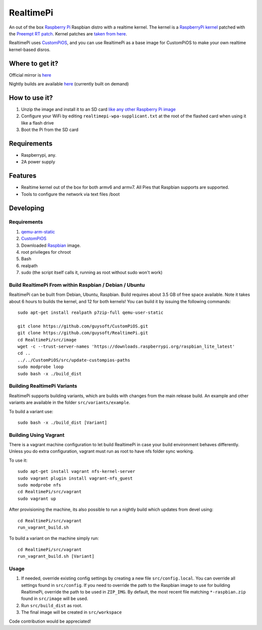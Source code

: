 RealtimePi
==========

An out of the box `Raspberry Pi <http://www.raspberrypi.org/>`_ Raspbian distro with a realtime kernel. The kernel is a  `RaspberryPi kernel <https://github.com/raspberrypi/linux>`_ patched with the `Preempt RT patch <https://wiki.linuxfoundation.org/realtime/start>`_. Kernel patches are `taken from here <https://wiki.linuxfoundation.org/realtime/documentation/howto/applications/preemptrt_setup>`_.

RealtimePi uses `CustomPiOS <https://github.com/guysoft/CustomPiOS>`_, and you can use RealtimePi as a base image for CustomPiOS to make your own realtime kernel-based disros.

Where to get it?
----------------

Official mirror is `here <http://unofficialpi.org/Distros/RealtimePi>`_

Nightly builds are available `here <http://unofficialpi.org/Distros/RealtimePi/nightly/>`_ (currently built on demand)

How to use it?
--------------

#. Unzip the image and install it to an SD card `like any other Raspberry Pi image <https://www.raspberrypi.org/documentation/installation/installing-images/README.md>`_
#. Configure your WiFi by editing ``realtimepi-wpa-supplicant.txt`` at the root of the flashed card when using it like a flash drive
#. Boot the Pi from the SD card


Requirements
------------
* Raspberrypi, any.
* 2A power supply

Features
--------

* Realtime kernel out of the box for both armv6 and armv7. All Pies that Raspbian supports are supported.
* Tools to configure the network via text files /boot

Developing
----------

Requirements
~~~~~~~~~~~~

#. `qemu-arm-static <http://packages.debian.org/sid/qemu-user-static>`_
#. `CustomPiOS <https://github.com/guysoft/CustomPiOS>`_
#. Downloaded `Raspbian <http://www.raspbian.org/>`_ image.
#. root privileges for chroot
#. Bash
#. realpath
#. sudo (the script itself calls it, running as root without sudo won't work)

Build RealtimePi From within Raspbian / Debian / Ubuntu
~~~~~~~~~~~~~~~~~~~~~~~~~~~~~~~~~~~~~~~~~~~~~~~~~~~~~~~~~~~~

RealtimePi can be built from Debian, Ubuntu, Raspbian.
Build requires about 3.5 GB of free space available.
Note it takes about 6 hours to builds the kernel, and 12 for both kernels!
You can build it by issuing the following commands::

    sudo apt-get install realpath p7zip-full qemu-user-static
    
    git clone https://github.com/guysoft/CustomPiOS.git
    git clone https://github.com/guysoft/RealtimePi.git
    cd RealtimePi/src/image
    wget -c --trust-server-names 'https://downloads.raspberrypi.org/raspbian_lite_latest'
    cd ..
    ../../CustomPiOS/src/update-custompios-paths
    sudo modprobe loop
    sudo bash -x ./build_dist
    
Building RealtimePi Variants
~~~~~~~~~~~~~~~~~~~~~~~~~~~~~~~~~

RealtimePi supports building variants, which are builds with changes from the main release build. An example and other variants are available in the folder ``src/variants/example``.

To build a variant use::

    sudo bash -x ./build_dist [Variant]
    
Building Using Vagrant
~~~~~~~~~~~~~~~~~~~~~~
There is a vagrant machine configuration to let build RealtimePi in case your build environment behaves differently. Unless you do extra configuration, vagrant must run as root to have nfs folder sync working.

To use it::

    sudo apt-get install vagrant nfs-kernel-server
    sudo vagrant plugin install vagrant-nfs_guest
    sudo modprobe nfs
    cd RealtimePi/src/vagrant
    sudo vagrant up

After provisioning the machine, its also possible to run a nightly build which updates from devel using::

    cd RealtimePi/src/vagrant
    run_vagrant_build.sh
    
To build a variant on the machine simply run::

    cd RealtimePi/src/vagrant
    run_vagrant_build.sh [Variant]

Usage
~~~~~

#. If needed, override existing config settings by creating a new file ``src/config.local``. You can override all settings found in ``src/config``. If you need to override the path to the Raspbian image to use for building RealtimePi, override the path to be used in ``ZIP_IMG``. By default, the most recent file matching ``*-raspbian.zip`` found in ``src/image`` will be used.
#. Run ``src/build_dist`` as root.
#. The final image will be created in ``src/workspace``

Code contribution would be appreciated!
